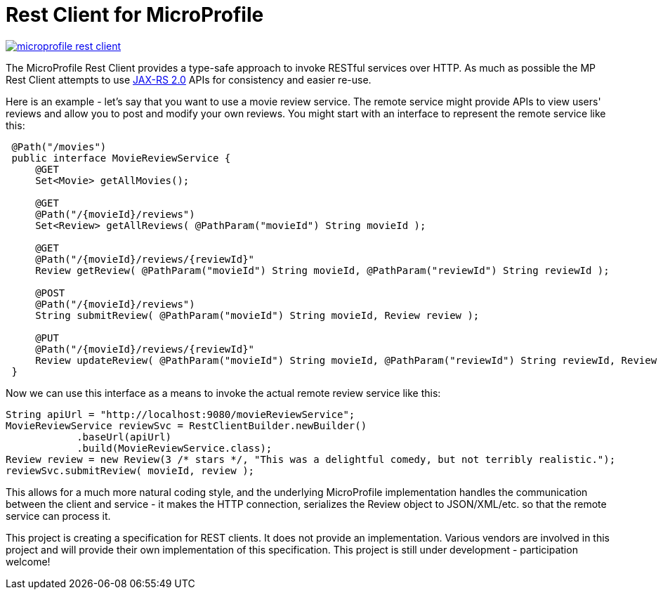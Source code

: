 //
// Copyright (c) 2017 Contributors to the Eclipse Foundation
//
// See the NOTICE file(s) distributed with this work for additional
// information regarding copyright ownership.
//
// Licensed under the Apache License, Version 2.0 (the "License");
// you may not use this file except in compliance with the License.
// You may obtain a copy of the License at
//
//     http://www.apache.org/licenses/LICENSE-2.0
//
// Unless required by applicable law or agreed to in writing, software
// distributed under the License is distributed on an "AS IS" BASIS,
// WITHOUT WARRANTIES OR CONDITIONS OF ANY KIND, either express or implied.
// See the License for the specific language governing permissions and
// limitations under the License.
//

# Rest Client for MicroProfile

image:https://badges.gitter.im/eclipse/microprofile-rest-client.svg[link="https://gitter.im/eclipse/microprofile-rest-client?utm_source=badge&utm_medium=badge&utm_campaign=pr-badge&utm_content=badge"]

The MicroProfile Rest Client provides a type-safe approach to invoke RESTful services over HTTP.  As much as possible the
MP Rest Client attempts to use link:https://jcp.org/en/jsr/detail?id=339[JAX-RS 2.0] APIs for consistency and easier re-use.

Here is an example - let's say that you want to use a movie review service.  The remote service might provide APIs to view
users' reviews and allow you to post and modify your own reviews.  You might start with an interface to represent the remote
service like this:
```java
 @Path("/movies")
 public interface MovieReviewService {
     @GET
     Set<Movie> getAllMovies();
     
     @GET
     @Path("/{movieId}/reviews")
     Set<Review> getAllReviews( @PathParam("movieId") String movieId );
     
     @GET
     @Path("/{movieId}/reviews/{reviewId}"
     Review getReview( @PathParam("movieId") String movieId, @PathParam("reviewId") String reviewId );
     
     @POST
     @Path("/{movieId}/reviews")
     String submitReview( @PathParam("movieId") String movieId, Review review );
     
     @PUT
     @Path("/{movieId}/reviews/{reviewId}"
     Review updateReview( @PathParam("movieId") String movieId, @PathParam("reviewId") String reviewId, Review review );
 }
```

Now we can use this interface as a means to invoke the actual remote review service like this:
```java
String apiUrl = "http://localhost:9080/movieReviewService";
MovieReviewService reviewSvc = RestClientBuilder.newBuilder()
            .baseUrl(apiUrl)
            .build(MovieReviewService.class);
Review review = new Review(3 /* stars */, "This was a delightful comedy, but not terribly realistic.");
reviewSvc.submitReview( movieId, review );
```

This allows for a much more natural coding style, and the underlying MicroProfile implementation handles the communication 
between the client and service - it makes the HTTP connection, serializes the Review object to JSON/XML/etc. so that the 
remote service can process it.

This project is creating a specification for REST clients. It does not provide an implementation. Various vendors are 
involved in this project and will provide their own implementation of this specification. This project is still under 
development - participation welcome!
